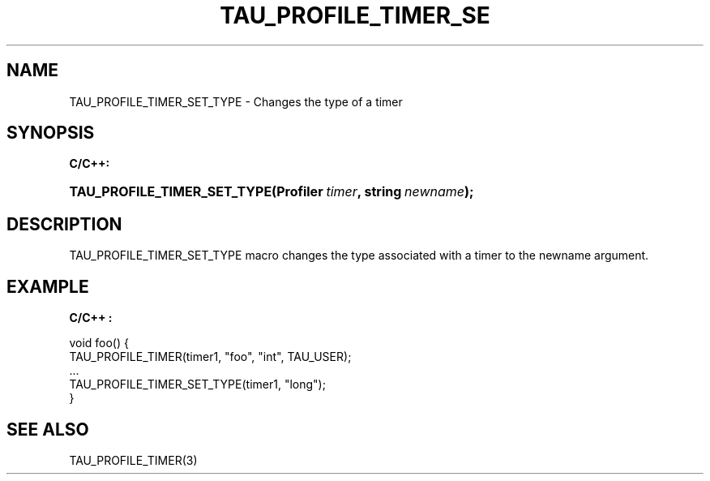 .\" ** You probably do not want to edit this file directly **
.\" It was generated using the DocBook XSL Stylesheets (version 1.69.1).
.\" Instead of manually editing it, you probably should edit the DocBook XML
.\" source for it and then use the DocBook XSL Stylesheets to regenerate it.
.TH "TAU_PROFILE_TIMER_SE" "3" "08/31/2005" "" "TAU Instrumentation API"
.\" disable hyphenation
.nh
.\" disable justification (adjust text to left margin only)
.ad l
.SH "NAME"
TAU_PROFILE_TIMER_SET_TYPE \- Changes the type of a timer
.SH "SYNOPSIS"
.PP
\fBC/C++:\fR
.HP 27
\fB\fBTAU_PROFILE_TIMER_SET_TYPE\fR\fR\fB(\fR\fBProfiler\ \fR\fB\fItimer\fR\fR\fB, \fR\fBstring\ \fR\fB\fInewname\fR\fR\fB);\fR
.SH "DESCRIPTION"
.PP
TAU_PROFILE_TIMER_SET_TYPE
macro changes the type associated with a timer to the newname argument.
.SH "EXAMPLE"
.PP
\fBC/C++ :\fR
.sp
.nf
void foo() {
  TAU_PROFILE_TIMER(timer1, "foo", "int", TAU_USER);
  ...
  TAU_PROFILE_TIMER_SET_TYPE(timer1, "long");
}
    
.fi
.SH "SEE ALSO"
.PP
TAU_PROFILE_TIMER(3)
